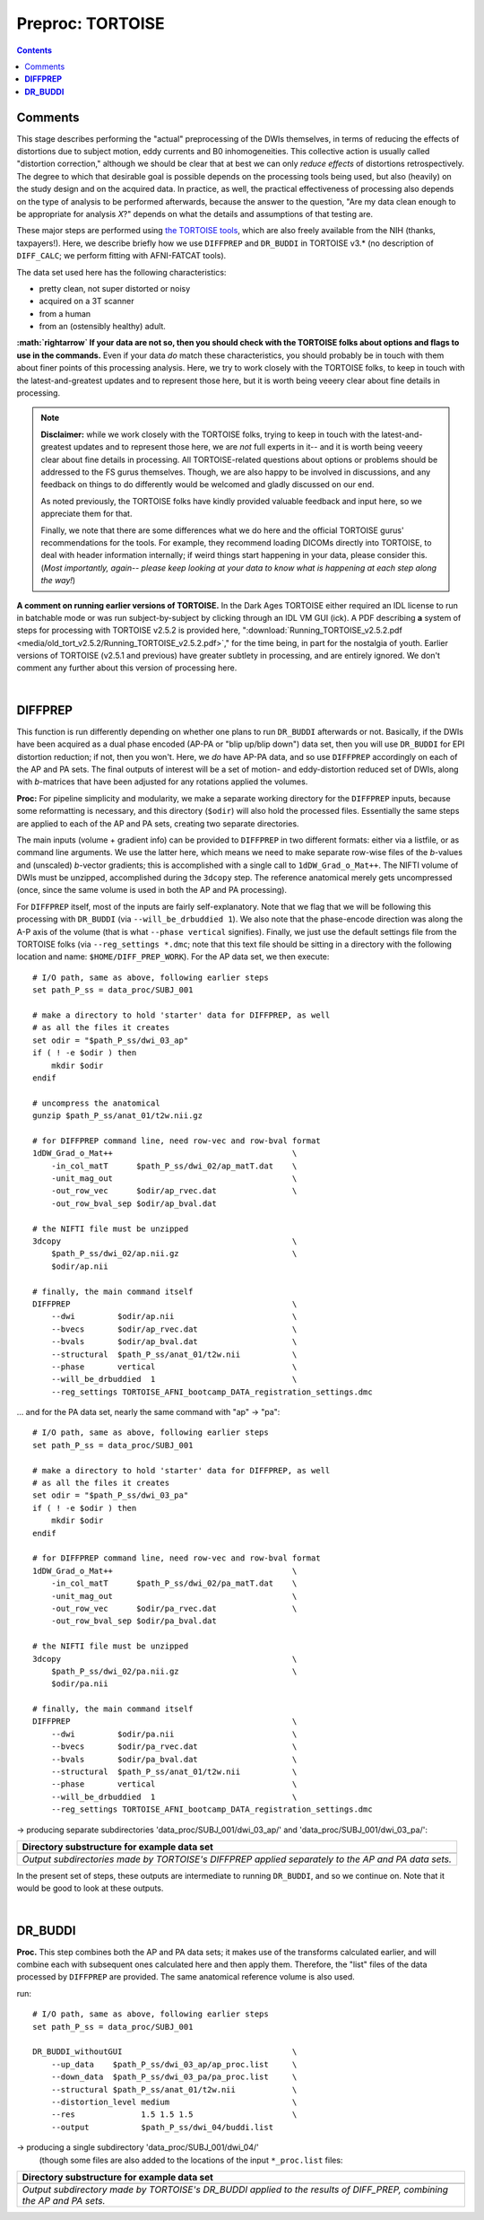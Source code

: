 .. _fp_preproc_TORTOISE:


Preproc: TORTOISE
=================

.. contents::
   :depth: 3

Comments
--------

This stage describes performing the "actual" preprocessing of the DWIs
themselves, in terms of reducing the effects of distortions due to
subject motion, eddy currents and B0 inhomogeneities.  This collective
action is usually called "distortion correction," although we should
be clear that at best we can only *reduce effects* of distortions
retrospectively.  The degree to which that desirable goal is possible
depends on the processing tools being used, but also (heavily) on the
study design and on the acquired data. In practice, as well, the
practical effectiveness of processing also depends on the type of
analysis to be performed afterwards, because the answer to the
question, "Are my data clean enough to be appropriate for analysis
*X*?" depends on what the details and assumptions of that testing are.

These major steps are performed using `the TORTOISE tools
<https://science.nichd.nih.gov/confluence/display/nihpd/TORTOISE>`_,
which are also freely available from the NIH (thanks, taxpayers!).
Here, we describe briefly how we use ``DIFFPREP`` and ``DR_BUDDI`` in
TORTOISE v3.\* (no description of ``DIFF_CALC``; we perform fitting
with AFNI-FATCAT tools).  

The data set used here has the following
characteristics:

* pretty clean, not super distorted or noisy

* acquired on a 3T scanner

* from a human

* from an (ostensibly healthy) adult.

**:math:`\rightarrow` If your data are not so, then you should check
with the TORTOISE folks about options and flags to use in the
commands.** Even if your data *do* match these characteristics, you
should probably be in touch with them about finer points of this
processing analysis.  Here, we try to work closely with the TORTOISE
folks, to keep in touch with the latest-and-greatest updates and to
represent those here, but it is worth being veeery clear about fine
details in processing.

.. note:: **Disclaimer:** while we work closely with the TORTOISE
          folks, trying to keep in touch with the latest-and-greatest
          updates and to represent those here, we are *not* full
          experts in it-- and it is worth being veeery clear about
          fine details in processing.  All TORTOISE-related questions
          about options or problems should be addressed to the FS
          gurus themselves.  Though, we are also happy to be involved
          in discussions, and any feedback on things to do differently
          would be welcomed and gladly discussed on our end.

          As noted previously, the TORTOISE folks have kindly provided
          valuable feedback and input here, so we appreciate them for
          that.

          Finally, we note that there are some differences what we do
          here and the official TORTOISE gurus' recommendations for
          the tools.  For example, they recommend loading DICOMs
          directly into TORTOISE, to deal with header information
          internally; if weird things start happening in your data,
          please consider this. (*Most importantly, again-- please
          keep looking at your data to know what is happening at each
          step along the way!*)

**A comment on running earlier versions of TORTOISE.** In the Dark
Ages TORTOISE either required an IDL license to run in batchable mode
or was run subject-by-subject by clicking through an IDL VM GUI (ick).
A PDF describing **a** system of steps for processing with TORTOISE
v2.5.2 is provided here, ":download:`Running_TORTOISE_v2.5.2.pdf
<media/old_tort_v2.5.2/Running_TORTOISE_v2.5.2.pdf>`," for the time
being, in part for the nostalgia of youth.  Earlier versions of
TORTOISE (v2.5.1 and previous) have greater subtlety in processing,
and are entirely ignored.  We don't comment any further about this
version of processing here.

|

.. _fp_preproc_tort_diffprep:

**DIFFPREP**
------------

This function is run differently depending on whether one plans to run
``DR_BUDDI`` afterwards or not.  Basically, if the DWIs have been
acquired as a dual phase encoded (AP-PA or "blip up/blip down") data
set, then you will use ``DR_BUDDI`` for EPI distortion reduction; if
not, then you won't.  Here, we *do* have AP-PA data, and so use
``DIFFPREP`` accordingly on each of the AP and PA sets.  The final
outputs of interest will be a set of motion- and eddy-distortion
reduced set of DWIs, along with *b*\-matrices that have been adjusted
for any rotations applied the volumes.

**Proc:** For pipeline simplicity and modularity, we make a separate
working directory for the ``DIFFPREP`` inputs, because some
reformatting is necessary, and this directory (``$odir``) will also
hold the processed files. Essentially the same steps are applied to
each of the AP and PA sets, creating two separate directories.

The main inputs (volume + gradient info) can be provided to
``DIFFPREP`` in two different formats: either via a listfile, or as
command line arguments. We use the latter here, which means we need to
make separate row-wise files of the *b*\-values and (unscaled)
*b*\-vector gradients; this is accomplished with a single call to
``1dDW_Grad_o_Mat++``.  The NIFTI volume of DWIs must be unzipped,
accomplished during the ``3dcopy`` step.  The reference anatomical
merely gets uncompressed (once, since the same volume is used in both
the AP and PA processing).

For ``DIFFPREP`` itself, most of the inputs are fairly
self-explanatory.  Note that we flag that we will be following this
processing with ``DR_BUDDI`` (via ``--will_be_drbuddied 1``). We also
note that the phase-encode direction was along the A-P axis of the
volume (that is what ``--phase vertical`` signifies). Finally, we just
use the default settings file from the TORTOISE folks (via
``--reg_settings *.dmc``; note that this text file should be sitting
in a directory with the following location and name:
``$HOME/DIFF_PREP_WORK``).  For the AP data set, we then execute::

    # I/O path, same as above, following earlier steps
    set path_P_ss = data_proc/SUBJ_001

    # make a directory to hold 'starter' data for DIFFPREP, as well
    # as all the files it creates
    set odir = "$path_P_ss/dwi_03_ap"
    if ( ! -e $odir ) then
        mkdir $odir
    endif

    # uncompress the anatomical
    gunzip $path_P_ss/anat_01/t2w.nii.gz

    # for DIFFPREP command line, need row-vec and row-bval format
    1dDW_Grad_o_Mat++                                      \
        -in_col_matT      $path_P_ss/dwi_02/ap_matT.dat    \
        -unit_mag_out                                      \
        -out_row_vec      $odir/ap_rvec.dat                \
        -out_row_bval_sep $odir/ap_bval.dat

    # the NIFTI file must be unzipped
    3dcopy                                                 \
        $path_P_ss/dwi_02/ap.nii.gz                        \
        $odir/ap.nii

    # finally, the main command itself
    DIFFPREP                                               \
        --dwi         $odir/ap.nii                         \
        --bvecs       $odir/ap_rvec.dat                    \
        --bvals       $odir/ap_bval.dat                    \
        --structural  $path_P_ss/anat_01/t2w.nii           \
        --phase       vertical                             \
        --will_be_drbuddied  1                             \
        --reg_settings TORTOISE_AFNI_bootcamp_DATA_registration_settings.dmc

\.\.\. and for the PA data set, nearly the same command with "ap" ->
"pa"::

    # I/O path, same as above, following earlier steps
    set path_P_ss = data_proc/SUBJ_001

    # make a directory to hold 'starter' data for DIFFPREP, as well
    # as all the files it creates
    set odir = "$path_P_ss/dwi_03_pa"
    if ( ! -e $odir ) then
        mkdir $odir
    endif

    # for DIFFPREP command line, need row-vec and row-bval format
    1dDW_Grad_o_Mat++                                      \
        -in_col_matT      $path_P_ss/dwi_02/pa_matT.dat    \
        -unit_mag_out                                      \
        -out_row_vec      $odir/pa_rvec.dat                \
        -out_row_bval_sep $odir/pa_bval.dat

    # the NIFTI file must be unzipped
    3dcopy                                                 \
        $path_P_ss/dwi_02/pa.nii.gz                        \
        $odir/pa.nii

    # finally, the main command itself
    DIFFPREP                                               \
        --dwi         $odir/pa.nii                         \
        --bvecs       $odir/pa_rvec.dat                    \
        --bvals       $odir/pa_bval.dat                    \
        --structural  $path_P_ss/anat_01/t2w.nii           \
        --phase       vertical                             \
        --will_be_drbuddied  1                             \
        --reg_settings TORTOISE_AFNI_bootcamp_DATA_registration_settings.dmc

-> producing separate subdirectories 'data_proc/SUBJ_001/dwi_03_ap/' and
'data_proc/SUBJ_001/dwi_03_pa/':

.. list-table:: 
   :header-rows: 1
   :widths: 90

   * - Directory substructure for example data set
   * - .. image:: media/tort/fp_08_diffprep_appa.png
          :width: 100%
          :align: center
   * - *Output subdirectories made by TORTOISE's DIFFPREP applied
       separately to the AP and PA data sets.*

In the present set of steps, these outputs are intermediate to running
``DR_BUDDI``, and so we continue on.  Note that it would be good to
look at these outputs.

|

.. _fp_preproc_tort_drbuddi:

**DR_BUDDI**
------------

**Proc.** This step combines both the AP and PA data sets; it makes
use of the transforms calculated earlier, and will combine each with
subsequent ones calculated here and then apply them.  Therefore, the
"list" files of the data processed by ``DIFFPREP`` are provided.  The
same anatomical reference volume is also used.

run::

    # I/O path, same as above, following earlier steps
    set path_P_ss = data_proc/SUBJ_001

    DR_BUDDI_withoutGUI                                    \
        --up_data    $path_P_ss/dwi_03_ap/ap_proc.list     \
        --down_data  $path_P_ss/dwi_03_pa/pa_proc.list     \
        --structural $path_P_ss/anat_01/t2w.nii            \
        --distortion_level medium                          \
        --res              1.5 1.5 1.5                     \
        --output           $path_P_ss/dwi_04/buddi.list

-> producing a single subdirectory 'data_proc/SUBJ_001/dwi_04/'
 (though some files are also added to the locations of the input
 ``*_proc.list`` files:

.. list-table:: 
   :header-rows: 1
   :widths: 90

   * - Directory substructure for example data set
   * - .. image:: media/tort/fp_09_tortoise_drbuddi.png
          :width: 100%
          :align: center
   * - *Output subdirectory made by TORTOISE's DR_BUDDI applied
       to the results of DIFF_PREP, combining the AP and PA sets.*

